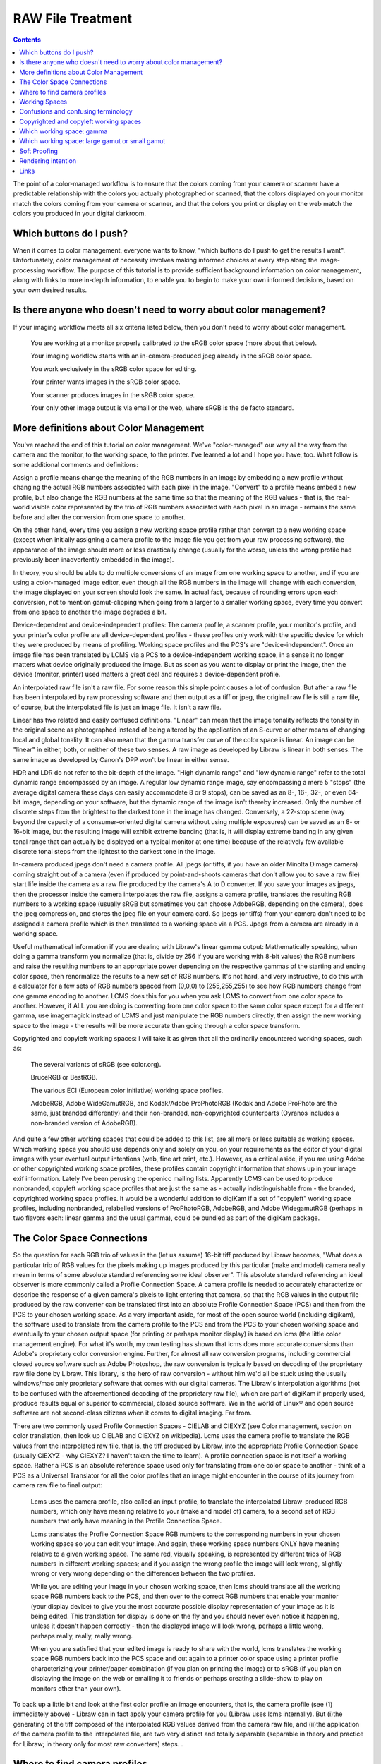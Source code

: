 .. meta::
   :description: Color Management and RAW File Treatment
   :keywords: digiKam, documentation, user manual, photo management, open source, free, learn, easy, image editor, color management, icc, profile

.. metadata-placeholder

   :authors: - digiKam Team

   :license: see Credits and License page for details (https://docs.digikam.org/en/credits_license.html)

.. _raw_treatment:

RAW File Treatment
==================

.. contents::

The point of a color-managed workflow is to ensure that the colors coming from your camera or scanner have a predictable relationship with the colors you actually photographed or scanned, that the colors displayed on your monitor match the colors coming from your camera or scanner, and that the colors you print or display on the web match the colors you produced in your digital darkroom.

.. figure:: images/cm_color_spaces.webp

Which buttons do I push?
------------------------

When it comes to color management, everyone wants to know, "which buttons do I push to get the results I want". Unfortunately, color management of necessity involves making informed choices at every step along the image-processing workflow. The purpose of this tutorial is to provide sufficient background information on color management, along with links to more in-depth information, to enable you to begin to make your own informed decisions, based on your own desired results.

Is there anyone who doesn't need to worry about color management?
-----------------------------------------------------------------

If your imaging workflow meets all six criteria listed below, then you don't need to worry about color management.

    You are working at a monitor properly calibrated to the sRGB color space (more about that below).

    Your imaging workflow starts with an in-camera-produced jpeg already in the sRGB color space.

    You work exclusively in the sRGB color space for editing.

    Your printer wants images in the sRGB color space.

    Your scanner produces images in the sRGB color space.

    Your only other image output is via email or the web, where sRGB is the de facto standard.

More definitions about Color Management
---------------------------------------

You've reached the end of this tutorial on color management. We've "color-managed" our way all the way from the camera and the monitor, to the working space, to the printer. I've learned a lot and I hope you have, too. What follow is some additional comments and definitions:

Assign a profile means change the meaning of the RGB numbers in an image by embedding a new profile without changing the actual RGB numbers associated with each pixel in the image. "Convert" to a profile means embed a new profile, but also change the RGB numbers at the same time so that the meaning of the RGB values - that is, the real-world visible color represented by the trio of RGB numbers associated with each pixel in an image - remains the same before and after the conversion from one space to another.

On the other hand, every time you assign a new working space profile rather than convert to a new working space (except when initially assigning a camera profile to the image file you get from your raw processing software), the appearance of the image should more or less drastically change (usually for the worse, unless the wrong profile had previously been inadvertently embedded in the image).

In theory, you should be able to do multiple conversions of an image from one working space to another, and if you are using a color-managed image editor, even though all the RGB numbers in the image will change with each conversion, the image displayed on your screen should look the same. In actual fact, because of rounding errors upon each conversion, not to mention gamut-clipping when going from a larger to a smaller working space, every time you convert from one space to another the image degrades a bit.

Device-dependent and device-independent profiles: The camera profile, a scanner profile, your monitor's profile, and your printer's color profile are all device-dependent profiles - these profiles only work with the specific device for which they were produced by means of profiling. Working space profiles and the PCS's are "device-independent". Once an image file has been translated by LCMS via a PCS to a device-independent working space, in a sense it no longer matters what device originally produced the image. But as soon as you want to display or print the image, then the device (monitor, printer) used matters a great deal and requires a device-dependent profile.

An interpolated raw file isn't a raw file. For some reason this simple point causes a lot of confusion. But after a raw file has been interpolated by raw processing software and then output as a tiff or jpeg, the original raw file is still a raw file, of course, but the interpolated file is just an image file. It isn't a raw file.

Linear has two related and easily confused definitions. "Linear" can mean that the image tonality reflects the tonality in the original scene as photographed instead of being altered by the application of an S-curve or other means of changing local and global tonality. It can also mean that the gamma transfer curve of the color space is linear. An image can be "linear" in either, both, or neither of these two senses. A raw image as developed by Libraw is linear in both senses. The same image as developed by Canon's DPP won't be linear in either sense.

HDR and LDR do not refer to the bit-depth of the image. "High dynamic range" and "low dynamic range" refer to the total dynamic range encompassed by an image. A regular low dynamic range image, say encompassing a mere 5 "stops" (the average digital camera these days can easily accommodate 8 or 9 stops), can be saved as an 8-, 16-, 32-, or even 64-bit image, depending on your software, but the dynamic range of the image isn't thereby increased. Only the number of discrete steps from the brightest to the darkest tone in the image has changed. Conversely, a 22-stop scene (way beyond the capacity of a consumer-oriented digital camera without using multiple exposures) can be saved as an 8- or 16-bit image, but the resulting image will exhibit extreme banding (that is, it will display extreme banding in any given tonal range that can actually be displayed on a typical monitor at one time) because of the relatively few available discrete tonal steps from the lightest to the darkest tone in the image.

In-camera produced jpegs don't need a camera profile. All jpegs (or tiffs, if you have an older Minolta Dimage camera) coming straight out of a camera (even if produced by point-and-shoots cameras that don't allow you to save a raw file) start life inside the camera as a raw file produced by the camera's A to D converter. If you save your images as jpegs, then the processor inside the camera interpolates the raw file, assigns a camera profile, translates the resulting RGB numbers to a working space (usually sRGB but sometimes you can choose AdobeRGB, depending on the camera), does the jpeg compression, and stores the jpeg file on your camera card. So jpegs (or tiffs) from your camera don't need to be assigned a camera profile which is then translated to a working space via a PCS. Jpegs from a camera are already in a working space.

Useful mathematical information if you are dealing with Libraw's linear gamma output: Mathematically speaking, when doing a gamma transform you normalize (that is, divide by 256 if you are working with 8-bit values) the RGB numbers and raise the resulting numbers to an appropriate power depending on the respective gammas of the starting and ending color space, then renormalize the results to a new set of RGB numbers. It's not hard, and very instructive, to do this with a calculator for a few sets of RGB numbers spaced from (0,0,0) to (255,255,255) to see how RGB numbers change from one gamma encoding to another. LCMS does this for you when you ask LCMS to convert from one color space to another. However, if ALL you are doing is converting from one color space to the same color space except for a different gamma, use imagemagick instead of LCMS and just manipulate the RGB numbers directly, then assign the new working space to the image - the results will be more accurate than going through a color space transform.

Copyrighted and copyleft working spaces: I will take it as given that all the ordinarily encountered working spaces, such as:

    The several variants of sRGB (see color.org).

    BruceRGB or BestRGB.

    The various ECI (European color initiative) working space profiles.

    AdobeRGB, Adobe WideGamutRGB, and Kodak/Adobe ProPhotoRGB (Kodak and Adobe ProPhoto are the same, just branded differently) and their non-branded, non-copyrighted counterparts (Oyranos includes a non-branded version of AdobeRGB). 

And quite a few other working spaces that could be added to this list, are all more or less suitable as working spaces. Which working space you should use depends only and solely on you, on your requirements as the editor of your digital images with your eventual output intentions (web, fine art print, etc.). However, as a critical aside, if you are using Adobe or other copyrighted working space profiles, these profiles contain copyright information that shows up in your image exif information. Lately I've been perusing the openicc mailing lists. Apparently LCMS can be used to produce nonbranded, copyleft working space profiles that are just the same as - actually indistinguishable from - the branded, copyrighted working space profiles. It would be a wonderful addition to digiKam if a set of "copyleft" working space profiles, including nonbranded, relabelled versions of ProPhotoRGB, AdobeRGB, and Adobe WidegamutRGB (perhaps in two flavors each: linear gamma and the usual gamma), could be bundled as part of the digiKam package.

The Color Space Connections
---------------------------

So the question for each RGB trio of values in the (let us assume) 16-bit tiff produced by Libraw becomes, "What does a particular trio of RGB values for the pixels making up images produced by this particular (make and model) camera really mean in terms of some absolute standard referencing some ideal observer". This absolute standard referencing an ideal observer is more commonly called a Profile Connection Space. A camera profile is needed to accurately characterize or describe the response of a given camera's pixels to light entering that camera, so that the RGB values in the output file produced by the raw converter can be translated first into an absolute Profile Connection Space (PCS) and then from the PCS to your chosen working space. As a very important aside, for most of the open source world (including digikam), the software used to translate from the camera profile to the PCS and from the PCS to your chosen working space and eventually to your chosen output space (for printing or perhaps monitor display) is based on lcms (the little color management engine). For what it's worth, my own testing has shown that lcms does more accurate conversions than Adobe's proprietary color conversion engine. Further, for almost all raw conversion programs, including commercial closed source software such as Adobe Photoshop, the raw conversion is typically based on decoding of the proprietary raw file done by Libraw. This library, is the hero of raw conversion - without him we'd all be stuck using the usually windows/mac only proprietary software that comes with our digital cameras. The Libraw's interpolation algorithms (not to be confused with the aforementioned decoding of the proprietary raw file), which are part of digiKam if properly used, produce results equal or superior to commercial, closed source software. We in the world of Linux® and open source software are not second-class citizens when it comes to digital imaging. Far from.

There are two commonly used Profile Connection Spaces - CIELAB and CIEXYZ (see Color management, section on color translation, then look up CIELAB and CIEXYZ on wikipedia). Lcms uses the camera profile to translate the RGB values from the interpolated raw file, that is, the tiff produced by Libraw, into the appropriate Profile Connection Space (usually CIEXYZ - why CIEXYZ? I haven't taken the time to learn). A profile connection space is not itself a working space. Rather a PCS is an absolute reference space used only for translating from one color space to another - think of a PCS as a Universal Translator for all the color profiles that an image might encounter in the course of its journey from camera raw file to final output:

    Lcms uses the camera profile, also called an input profile, to translate the interpolated Libraw-produced RGB numbers, which only have meaning relative to your (make and model of) camera, to a second set of RGB numbers that only have meaning in the Profile Connection Space.

    Lcms translates the Profile Connection Space RGB numbers to the corresponding numbers in your chosen working space so you can edit your image. And again, these working space numbers ONLY have meaning relative to a given working space. The same red, visually speaking, is represented by different trios of RGB numbers in different working spaces; and if you assign the wrong profile the image will look wrong, slightly wrong or very wrong depending on the differences between the two profiles.

    While you are editing your image in your chosen working space, then lcms should translate all the working space RGB numbers back to the PCS, and then over to the correct RGB numbers that enable your monitor (your display device) to give you the most accurate possible display representation of your image as it is being edited. This translation for display is done on the fly and you should never even notice it happening, unless it doesn't happen correctly - then the displayed image will look wrong, perhaps a little wrong, perhaps really, really, really wrong.

    When you are satisfied that your edited image is ready to share with the world, lcms translates the working space RGB numbers back into the PCS space and out again to a printer color space using a printer profile characterizing your printer/paper combination (if you plan on printing the image) or to sRGB (if you plan on displaying the image on the web or emailing it to friends or perhaps creating a slide-show to play on monitors other than your own). 

To back up a little bit and look at the first color profile an image encounters, that is, the camera profile (see (1) immediately above) - Libraw can in fact apply your camera profile for you (Libraw uses lcms internally). But (i)the generating of the tiff composed of the interpolated RGB values derived from the camera raw file, and (ii)the application of the camera profile to the interpolated file, are two very distinct and totally separable (separable in theory and practice for Libraw; in theory only for most raw converters) steps. .

Where to find camera profiles
-----------------------------

So where do we get these elusive and oh-so-necessary camera-specific profiles that we need to translate our interpolated raw files to a working color space? This website section has a bit of information on where to find ready-made camera profiles. It's an unfortunate fact of digital imaging that the camera profiles supplied by Canon, Nikon, and the like don't work as well with raw converters other than each camera manufacturer's own proprietary raw converter. Which is why Bibble and Phase One (and Adobe, but ACR hides the Adobe-made profiles inside the program code), for example, have to make their own profiles for all the cameras that they support - keep this proprietary propensity of your camera manufacturer in mind next time you buy a digital camera.

But back to finding a camera profile for your camera - the real answer (assuming you don't find a ready-made profile that makes you happy) is to make your own camera profile or have one made for you. There are quite a few commercial services who provide profiling services (for a fee, of course). Or you can use LPRof or Argyll to profile your camera yourself. I haven't yet walked down that road so I cannot speak about how easy or difficult the process of profiling a camera might be. But I would imagine, knowing how very meticulous the people behind Argyll, LPRof, and lcms are about color management, that making your own camera profile is very do-able and very likely the results will be better than any proprietary profile. After all, Canon (and also Bibble and Phase One for that matter) didn't profile MY camera - they just profiled a camera like mine.

Working Spaces
--------------

So now your raw file has been interpolated by Libraw and you've obtained a camera profile and used lcms to apply your camera profile. What does all this mean? The real answer involves a lot of math and color science that goes way over my head and likely yours. The short, practical answer is that neither the camera profile space nor the Profile Connection Space is an appropriate space for image editing. Your next step is to choose a working space for image editing. And then you (or rather the lcms color management engine that your open source digital imaging software uses) actually perform a double translation. First lcms uses the camera profile to translate the RGB values of each pixel in the Libraw-output-image-without-camera-profile-applied into the aforementioned Profile Connection Space. Then it translates the RGB values of each pixel from the PCS to your chosen working space.

Confusions and confusing terminology
------------------------------------

Before talking more about working spaces, some confusions and confusing terminology needs to be cleared up:

First, sRGB is both a working color space and an output color space for images intended for the web and for monitor display (if you have a spiffy new monitor with a gamut larger than the gamut covered by sRGB, obviously you might want to reconsider what output profile to use to best take advantage of your wonderful and hopefully calibrated and profiled monitor, but please convert your image to sRGB before sending it on to your friends!). sRGB is also the color space that a lot of home and mass-production commercial printers expect image files to be in when sent to the printer. It is also the color space that most programs assume if an image does not have an embedded color profile telling the program what color space should be used to interpret (translate) the RGB numbers. So if you choose to not use color-management, your color-management choices are simple - set everything to sRGB.

Second, all jpegs (or tiffs, if you have an older Minolta Dimage camera) coming straight out of a camera (even if produced by point-and-shoots cameras that don't allow you to save a raw file) start life inside the camera as a raw file produced by the camera's A to D converter. The processor inside the camera interpolates the raw file, assigns a camera profile, translates the resulting RGB numbers to a working space (usually sRGB but sometimes you can choose AdobeRGB, depending on the camera), does the jpeg compression, and stores the jpeg file on your camera card. So jpegs (or tiffs) from your camera NEVER need to be assigned a camera or input profile which is then translated to a working space via a PCS. Jpegs from a camera are already in a working space.

Third, in case anyone is unsure on this point, note that an interpolated raw file is no longer a raw file - it has been interpolated and then output as a tiff whose RGB values need to be translated to a working space, using the camera profile, the PCS, and lcms. Fourth (strictly for future reference), to introduce a bit of commonly heard color-management terminology here - the camera profile and your printer's color profile are both device dependent, whereas the working space will be device-independent - it can be used with any image, with any properly color-managed software, without regard for where the image originated.

Fifth, above I have used the words translate and translation as a descriptive metaphor for what lcms does when it translates RGB values from one color space to another via the PCS. The usual and correct terminology is convert and conversion, which I will use below. The four methods of conversion from one color space to another are: perceptual, relative colorimetric, absolute colorimetric, and saturation. Which method of conversion you should use for any given image processing step from raw file to final output image is beyond the scope of this tutorial. The standard advice is: when in doubt, use perceptual.

Sixth (and again, strictly for future reference), assign a profile means change the meaning of the RGB numbers in an image by embedding a new profile without changing the actual RGB numbers associated with each pixel in the image; convert means embed a new profile, but also change the RGB numbers at the same time so that the meaning of the RGB values - that is, the real-world visible color represented by the trio of RGB numbers associated with each pixel in an image - remains the same before and after the conversion from one space to another. You should be able to do multiple conversions of an image from one working space to another, and with a properly color-managed image editor, even though all the RGB numbers in the image will change with each conversion, the image on your screen should look the same (leaving aside the usually unnoticeable small but inevitable changes from accumulated gamut mismatches and mathematical rounding errors). However, every time you assign a new working space profile rather than convert to a new working space, the appearance of the image should more or less drastically change (usually for the worse).

Finally, (and this is a crucially important point), color management is NOT only relevant if you shoot raw. Color management affects every stage of the image processing pipeline, whether you start with a raw file that you, yourself interpolate and translate into a tiff, or if you start with a jpeg or tiff produced by your camera.

Copyrighted and copyleft working spaces
---------------------------------------

I will take it as given that ALL the ordinarily encountered working spaces, such as:

    The several variants of sRGB (see color.org).

    BruceRGB.

    The various ECI (European color initiative) working space profiles.

    AdobeRGB, Adobe WideGamutRGB, and Kodak/Adobe ProPhotoRGB (Kodak and Adobe ProPhoto are the same, just branded differently) and their non-branded, non-copyrighted counterparts (Oyranos includes a non-branded version of AdobeRGB).

    And quite a few others that could be added to this list are all more or less suitable as working spaces. Which working space you should use depends only and solely on YOU, on YOUR requirements as the editor of YOUR digital images with YOUR eventual output intentions (web, fine art print, etc.). 

However, as a critical aside, if you are using Adobe (or other copyrighted) working space profiles, these profiles contain copyright information that shows up in your image exif information. Lately I've been perusing the openicc mailing lists. Apparently lcms can be used to produce nonbranded, copyleft working space profiles that are just the same as - actually indistinguishable from - the branded, copyrighted working space profiles. It would be a wonderful addition to digikam if a set of "copyleft" working space profiles, including nonbranded, relabelled versions of ProPhotoRGB, AdobeRGB, and Adobe WidegamutRGB (perhaps in two flavors each: linear gamma and the usual gamma), could be bundled as part of the digiKam package.

Which working space: gamma
--------------------------

Now, the next question is: which working space should I use? Wikipedia says:

    Working spaces, such as sRGB or Adobe RGB, are color spaces that facilitate good results while editing. For instance, pixels with equal values of RGB should appear neutral. Using a large (gamut) working space will lead to posterization, while using a small working space will lead to clipping. This trade-off is a consideration for the critical image editor

Well, that quote from wikipedia is about as clear as mud and I don't know if I will be able to explain it more clearly, but I will try. "[P]ixels with equal values of RGB should appear neutral" just means that for any given pixel in an image that has been converted to a suitable working space, if R=G=B you should see grey or black or white on your screen.

I am not aware of a list of other technical requirements for a suitable working space, though undoubtedly someone has produced such a list. But most working space profiles are characterized by:

    RGB primaries which dictate the range of colors, that is, the gamut covered by a given profile.

    White point, usually D50 or D65, which dictates the total dynamic range of the working space, from 0,0,0 (total black) to the brightest possible white.

    Gamma.

The practical consequences that result from using different RGB primaries, leading to larger or smaller working spaces, are discussed below. The practical consequences for different choices for the working space white point are beyond the scope of this tutorial. Here I will talk a little bit about the practical consequences of the working space gamma (for an excellent article and references, look up gamma on wikipedia).

The gamma of a color profile dictates what power transform needs to take place to properly convert from an image's embedded color profile (perhaps your working color space) to another color profile with a different gamma, such as (i)the display profile used to display the image on the screen or (ii)perhaps to a new working space, or (iii)perhaps from your working space to your printer's color space.

.. tip::

    Mathematically speaking, for a power transform you normalize the RGB numbers and raise the resulting numbers to an appropriate power depending on the respective gammas of the starting and ending color space, then renormalize the results to a new set of RGB numbers. Lcms does this for you when you ask lcms to convert from one color space to another; however, if ALL you are doing is a power transform, use imagemagick instead of lcms and just manipulate the RGB numbers directly - the results will be more accurate.

One practical consequence of the gamma of a working space is that the higher the gamma, the more tones are available for editing in the shadows, with consequently fewer tones available in the highlights. So theoretically, if you are working on a very dark-toned (low key) image you might want a working space with a higher gamma. And if you are working on a high key image, say a picture taken in full noon sunlight of a wedding dress with snow as a backdrop, you might want to choose a working space with a lower gamma, so you have more available tonal gradations in the highlights. But in the real world of real image editing, almost everyone uses working spaces with either gamma 1.8 or 2.2.

Some people are trying to standardize on gamma 2.0. sRGB and LStar-RGB are not gamma-based working spaces. Rather, sRGB uses a hybrid gamma, and LStar-RGB uses a luminosity-based tonal response curve instead of a gamma value - see here for more information, and then google around for more in-depth information.

In addition to gamma 1.8 and gamma 2.2 the only other gamma for a working space that gets much mention or use is gamma 1.0, also called linear gamma. Linear gamma is used in HDR (high dynamic range) imaging and also if one wants to avoid introducing gamma-induced errors into one's regular low dynamic range editing. Gamma-induced errors is a topic outside the scope of this tutorial, but see Gamma errors in picture scaling, for gamma-induced color shifts.

Unfortunately and despite their undeniable mathematical advantages, linear gamma working spaces have so few tones in the shadows that (in my opinion) they are impossible to use for editing if one is working in 8-bits, and still problematic at 16-bits. When the day comes when we are all doing our editing on 32-bit files produced by our HDR cameras on our personal supercomputers, I predict that we will all be using working spaces with gamma 1; Adobe Lightroom is already using a linear gamma working space "under the hood" and Lightzone has always used a linear gamma working space.

Which working space: large gamut or small gamut
-----------------------------------------------

One major consideration in choosing a working space is that some working spaces are bigger than others, meaning they cover more of the visible spectrum (and perhaps even include some imaginary colors - mathematical constructs that don't really exist). These bigger spaces offer the advantage of allowing you to keep all the colors captured by your camera and preserved by the lcms conversion from your camera profile to the really big profile connection space.

But keeping all the possible colors comes at a price. It seems that any given digital image (pictures of daffodils with saturated yellows being one common exception) likely only contains a small subset of all the possible visible colors that your camera is capable of capturing. This small subset is easily contained in one of the smaller working spaces. Using a very large working space mean that editing your image (applying curves, saturation, etc.) can easily produce colors that your eventual output device (printer, monitor) simply cannot display. So the conversion from your working space to your output device space (say your printer) will have to remap the out of gamut colors in your edited image, some of which might even be totally imaginary, to your printer color space with its much smaller gamut, leading to inaccurate colors at best and at worst to banding (posterization - gaps in what should be a smooth color transition, say, across an expanse of blue sky) and clipping (your carefully crafted muted transitions across delicate shades of red, for example, might get remapped to a solid block of dull red after conversion to your printer's color space).

In other words, large gamut working spaces, improperly handled, can lead to lost information on output. Small gamut working spaces can clip information on input. Like Wikipedia says, it's a trade-off. Here is some oft-repeated advice:

    For images intended for the web, use (one of the) sRGB (variants - there are several).

    For the most accuracy in your image editing (that is, making the most of your "bits" with the least risk of banding or clipping when you convert your image from your working space to an output space), use the smallest working space that includes all the colors in the scene that you photographed, plus a little extra room for those new colors you intentionally produce as you edit.

    If you are working in 8-bits rather than 16-bits, choose a smaller space rather than a larger space.

    For archival purposes, convert your raw file to a 16-bit tiff with a large gamut working space to avoid loosing color information. Then convert this archival tiff to your working space of choice (saving the converted working tiff under a new name, of course). See here for more details. 

The whys of these bits of advice regarding which working space are beyond the scope of this tutorial. See Bruce Lindbloom's excellent website (Info, Information about RGB Working Spaces) for a visual comparison of the gamut (array of included colors) of the various working color spaces. See here and here for a pro and con presentation, respectively, of the merits of using large gamut working spaces. And while you are on the cambridgeincolour.com website, check out the tutorial on color management.

Soft Proofing
-------------

Soft Proofing is a way of previewing on the screen (monitor) the result to be expected from an output on another device, typically a printer. Soft proofing will show you the difference to be expected before you actually do it (and waste your costly ink). So you can improve your settings without wasting time and money.

Rendering intention
-------------------

Rendering intent refers to the way gamuts are handled when the intended target color space cannot handle the full gamut.

    Perceptual, also called Image or Maintain Full Gamut. This is generally recommended for photographic images. The color gamut is expanded or compressed when moving between color spaces to maintain consistent overall appearance. Low saturation colors are changed very little. More saturated colors within the gamuts of both spaces may be altered to differentiate them from saturated colors outside the smaller gamut space. Perceptual rendering applies the same gamut compression to all images, even when the image contains no significant out-of-gamut colors.

    Relative Colorimetric, also called Proof or Preserve Identical Color and White Point. Reproduces in-gamut colors exactly and clips out-of-gamut colors to the nearest reproducible hue.

    Absolute Colorimetric, also called Match or Preserve Identical Colors. Reproduces in-gamut colors exactly and clips out-of-gamut colors to the nearest reproducible hue, sacrificing saturation and possibly lightness. On tinted papers, whites may be darkened to keep the hue identical to the original. For example, cyan may be added to the white of a cream-colored paper, effectively darkening the image. Rarely of interest to photographers.

    Saturation, also called Graphic or Preserve Saturation. Maps the saturated primary colors in the source to saturated primary colors in the destination, neglecting differences in hue, saturation, or lightness. For block graphics; rarely of interest to photographers. 

Links
-----

    `Color wiki <http://www.oyranos.org/wiki/>`_

    `CIELab <https://en.wikipedia.org/wiki/CIELAB_color_space#CIELAB>`_

    `Gamut explained <https://en.wikipedia.org/wiki/Gamut>`_
